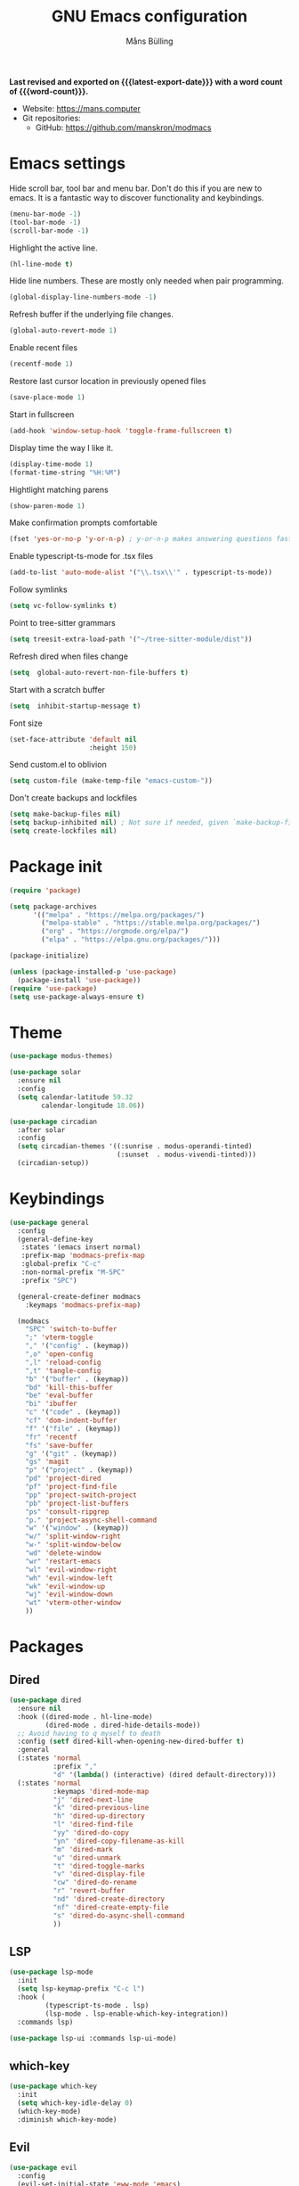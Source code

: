 #+title: GNU Emacs configuration
#+author: Måns Bülling
#+email: quick.beach7778@fastmail.com
#+language: en
#+options: ':t toc:nil num:t author:t email:t
#+startup: content indent
#+macro: latest-export-date (eval (format-time-string "%F %T %z"))
#+macro: word-count (eval (count-words (point-min) (point-max)))

*Last revised and exported on {{{latest-export-date}}} with a word
count of {{{word-count}}}.*

+ Website: <https://mans.computer>
+ Git repositories:
  - GitHub: <https://github.com/manskron/modmacs>
    
* Emacs settings

Hide scroll bar, tool bar and menu bar. Don't do this if you are new to emacs.
It is a fantastic way to discover functionality and keybindings.
#+begin_src emacs-lisp :tangle "init.el"
  (menu-bar-mode -1)
  (tool-bar-mode -1)
  (scroll-bar-mode -1)
#+end_src

Highlight the active line.
#+begin_src emacs-lisp :tangle "init.el"
  (hl-line-mode t)
#+end_src

Hide line numbers. These are mostly only needed when pair programming.
#+begin_src emacs-lisp :tangle "init.el"
  (global-display-line-numbers-mode -1)
#+end_src

Refresh buffer if the underlying file changes.
#+begin_src emacs-lisp :tangle "init.el"
  (global-auto-revert-mode 1)
#+end_src

Enable recent files
#+begin_src emacs-lisp :tangle "init.el"
  (recentf-mode 1)
#+end_src

Restore last cursor location in previously opened files
#+begin_src emacs-lisp :tangle "init.el"
  (save-place-mode 1)
#+end_src

Start in fullscreen
#+begin_src emacs-lisp :tangle "init.el"
  (add-hook 'window-setup-hook 'toggle-frame-fullscreen t)
#+end_src

Display time the way I like it.
#+begin_src emacs-lisp :tangle "init.el"
  (display-time-mode 1)
  (format-time-string "%H:%M")
#+end_src

Hightlight matching parens
#+begin_src emacs-lisp :tangle "init.el"
  (show-paren-mode 1)
#+end_src

Make confirmation prompts comfortable
#+begin_src emacs-lisp :tangle "init.el"
  (fset 'yes-or-no-p 'y-or-n-p) ; y-or-n-p makes answering questions faster
#+end_src

Enable typescript-ts-mode for .tsx files
#+begin_src emacs-lisp :tangle "init.el"
  (add-to-list 'auto-mode-alist '("\\.tsx\\'" . typescript-ts-mode))
#+end_src

Follow symlinks
#+begin_src emacs-lisp :tangle "init.el"
  (setq vc-follow-symlinks t)
#+end_src

Point to tree-sitter grammars
#+begin_src emacs-lisp :tangle "init.el"
  (setq treesit-extra-load-path '("~/tree-sitter-module/dist"))
#+end_src

Refresh dired when files change
#+begin_src emacs-lisp :tangle "init.el"
  (setq  global-auto-revert-non-file-buffers t)
#+end_src

Start with a scratch buffer
#+begin_src emacs-lisp :tangle "init.el"
  (setq  inhibit-startup-message t)
#+end_src

Font size
#+begin_src emacs-lisp :tangle "init.el"
  (set-face-attribute 'default nil
                      :height 150)
#+end_src

Send custom.el to oblivion
#+begin_src emacs-lisp :tangle "init.el"
  (setq custom-file (make-temp-file "emacs-custom-"))
#+end_src

Don't create backups and lockfiles
#+begin_src emacs-lisp :tangle "init.el"
  (setq make-backup-files nil)
  (setq backup-inhibited nil) ; Not sure if needed, given `make-backup-files'
  (setq create-lockfiles nil)
#+end_src
* Package init

#+begin_src emacs-lisp :tangle "init.el"
  (require 'package)

  (setq package-archives
        '(("melpa" . "https://melpa.org/packages/")
          ("melpa-stable" . "https://stable.melpa.org/packages/")
          ("org" . "https://orgmode.org/elpa/")
          ("elpa" . "https://elpa.gnu.org/packages/")))

  (package-initialize)

  (unless (package-installed-p 'use-package)
    (package-install 'use-package))
  (require 'use-package)
  (setq use-package-always-ensure t)
#+end_src

* Theme

#+begin_src emacs-lisp :tangle "init.el"
  (use-package modus-themes)
#+end_src

#+begin_src emacs-lisp :tangle "init.el"
  (use-package solar 
    :ensure nil
    :config
    (setq calendar-latitude 59.32
          calendar-longitude 18.06))
#+end_src

#+begin_src emacs-lisp :tangle "init.el"
  (use-package circadian
    :after solar
    :config
    (setq circadian-themes '((:sunrise . modus-operandi-tinted)
                             (:sunset  . modus-vivendi-tinted)))
    (circadian-setup))
#+end_src

* Keybindings

#+begin_src emacs-lisp :tangle "init.el"
  (use-package general
    :config
    (general-define-key
     :states '(emacs insert normal)
     :prefix-map 'modmacs-prefix-map
     :global-prefix "C-c"
     :non-normal-prefix "M-SPC"
     :prefix "SPC")

    (general-create-definer modmacs 
      :keymaps 'modmacs-prefix-map)

    (modmacs 
      "SPC" 'switch-to-buffer
      ";" 'vterm-toggle
      "," '("config" . (keymap))
      ",o" 'open-config
      ",l" 'reload-config
      ",t" 'tangle-config
      "b" '("buffer" . (keymap))
      "bd" 'kill-this-buffer
      "be" 'eval-buffer
      "bi" 'ibuffer
      "c" '("code" . (keymap))
      "cf" 'dom-indent-buffer
      "f" '("file" . (keymap))
      "fr" 'recentf
      "fs" 'save-buffer
      "g" '("git" . (keymap))
      "gs" 'magit
      "p" '("project" . (keymap))
      "pd" 'project-dired
      "pf" 'project-find-file
      "pp" 'project-switch-project
      "pb" 'project-list-buffers
      "ps" 'consult-ripgrep
      "p." 'project-async-shell-command
      "w" '("window" . (keymap))
      "w/" 'split-window-right
      "w-" 'split-window-below
      "wd" 'delete-window
      "wr" 'restart-emacs
      "wl" 'evil-window-right
      "wh" 'evil-window-left
      "wk" 'evil-window-up
      "wj" 'evil-window-down
      "wt" 'vterm-other-window
      ))
#+end_src

* Packages
** Dired
#+begin_src emacs-lisp :tangle "init.el"
  (use-package dired
    :ensure nil
    :hook ((dired-mode . hl-line-mode)
           (dired-mode . dired-hide-details-mode))
    ;; Avoid having to q myself to death
    :config (setf dired-kill-when-opening-new-dired-buffer t)
    :general
    (:states 'normal
             :prefix ","
             "d" '(lambda() (interactive) (dired default-directory)))
    (:states 'normal
             :keymaps 'dired-mode-map
             "j" 'dired-next-line
             "k" 'dired-previous-line
             "h" 'dired-up-directory
             "l" 'dired-find-file
             "yy" 'dired-do-copy
             "yn" 'dired-copy-filename-as-kill
             "m" 'dired-mark
             "u" 'dired-unmark
             "t" 'dired-toggle-marks
             "v" 'dired-display-file
             "cw" 'dired-do-rename
             "r" 'revert-buffer
             "nd" 'dired-create-directory
             "nf" 'dired-create-empty-file
             "s" 'dired-do-async-shell-command
             ))
#+end_src

** LSP
#+begin_src emacs-lisp :tangle "init.el"
  (use-package lsp-mode
    :init
    (setq lsp-keymap-prefix "C-c l")
    :hook (
           (typescript-ts-mode . lsp)
           (lsp-mode . lsp-enable-which-key-integration))
    :commands lsp)
#+end_src




#+begin_src emacs-lisp :tangle "init.el"
  (use-package lsp-ui :commands lsp-ui-mode)
#+end_src

** which-key
#+begin_src emacs-lisp :tangle "init.el"
  (use-package which-key
    :init
    (setq which-key-idle-delay 0)
    (which-key-mode)
    :diminish which-key-mode)
#+end_src

** Evil
#+begin_src emacs-lisp :tangle "init.el"
  (use-package evil
    :config
    (evil-set-initial-state 'eww-mode 'emacs)
    (evil-define-key 'normal org-mode-map (kbd "<tab>") #'org-cycle)
    :init
    (setq evil-want-C-i-jump nil)
    :hook
    ((prog-mode) . evil-mode)
    )
#+end_src
** Magit
#+begin_src emacs-lisp :tangle "init.el"
  (use-package magit)
#+end_src
** Web Dev
*** Nvm
#+begin_src emacs-lisp :tangle "init.el"
  (use-package nvm)
#+end_src
*** Prettier
#+begin_src emacs-lisp :tangle "init.el"
  (use-package prettier-js)
#+end_src
** Orderless
#+begin_src emacs-lisp :tangle "init.el"
  (use-package orderless
    :ensure t
    :custom
    (orderless-matching-styles '(orderless-flex orderless-literal))
    (completion-styles '(orderless basic))
    (completion-category-overrides '((file (styles basic partial-completion)))))

#+end_src

** Consult
#+begin_src emacs-lisp :tangle "init.el"
  (use-package consult
    ;; Replace bindings. Lazily loaded due by `use-package'.
    :bind (;; C-c bindings in `mode-specific-map'
           ("C-c M-x" . consult-mode-command)
           ("C-c h" . consult-history)
           ("C-c k" . consult-kmacro)
           ("C-c m" . consult-man)
           ("C-c i" . consult-info)
           ([remap Info-search] . consult-info)
           ;; C-x bindings in `ctl-x-map'
           ("C-x M-:" . consult-complex-command)     ;; orig. repeat-complex-command
           ("C-x b" . consult-buffer)                ;; orig. switch-to-buffer
           ("C-x 4 b" . consult-buffer-other-window) ;; orig. switch-to-buffer-other-window
           ("C-x 5 b" . consult-buffer-other-frame)  ;; orig. switch-to-buffer-other-frame
           ("C-x r b" . consult-bookmark)            ;; orig. bookmark-jump
           ("C-x p b" . consult-project-buffer)      ;; orig. project-switch-to-buffer
           ;; Custom M-# bindings for fast register access
           ("M-#" . consult-register-load)
           ("M-'" . consult-register-store)          ;; orig. abbrev-prefix-mark (unrelated)
           ("C-M-#" . consult-register)
           ;; Other custom bindings
           ("M-y" . consult-yank-pop)                ;; orig. yank-pop
           ;; M-g bindings in `goto-map'
           ("M-g e" . consult-compile-error)
           ("M-g f" . consult-flymake)               ;; Alternative: consult-flycheck
           ("M-g g" . consult-goto-line)             ;; orig. goto-line
           ("M-g M-g" . consult-goto-line)           ;; orig. goto-line
           ("M-g o" . consult-outline)               ;; Alternative: consult-org-heading
           ("M-g m" . consult-mark)
           ("M-g k" . consult-global-mark)
           ("M-g i" . consult-imenu)
           ("M-g I" . consult-imenu-multi)
           ;; M-s bindings in `search-map'
           ("M-s d" . consult-find)
           ("M-s D" . consult-locate)
           ("M-s g" . consult-grep)
           ("M-s G" . consult-git-grep)
           ("M-s r" . consult-ripgrep)
           ("M-s l" . consult-line)
           ("M-s L" . consult-line-multi)
           ("M-s k" . consult-keep-lines)
           ("M-s u" . consult-focus-lines)
           ;; Isearch integration
           ("M-s e" . consult-isearch-history)
           :map isearch-mode-map
           ("M-e" . consult-isearch-history)         ;; orig. isearch-edit-string
           ("M-s e" . consult-isearch-history)       ;; orig. isearch-edit-string
           ("M-s l" . consult-line)                  ;; needed by consult-line to detect isearch
           ("M-s L" . consult-line-multi)            ;; needed by consult-line to detect isearch
           ;; Minibuffer history
           :map minibuffer-local-map
           ("M-s" . consult-history)                 ;; orig. next-matching-history-element
           ("M-r" . consult-history))                ;; orig. previous-matching-history-element
    )
#+end_src

** Marginalia
#+begin_src emacs-lisp :tangle "init.el"
  (use-package marginalia
    :init
    (marginalia-mode))
#+end_src

** Vertico
#+begin_src emacs-lisp :tangle "init.el"
  (use-package vertico
    :init
    (vertico-mode))
#+end_src

** vterm
#+begin_src emacs-lisp :tangle "init.el"
  (use-package vterm)
#+end_src

Steal the vterm toggle func from doom emacs
#+begin_src emacs-lisp :tangle "init.el"
  (use-package vterm-toggle)
#+end_src

* Custom functions
#+begin_src emacs-lisp :tangle "init.el"
  ;; Custom functions 
  (defun open-config ()
    "Opens my config."
    (interactive) (find-file "~/modmacs/modmacs.org"))

  (defun tangle-config ()
    "Tangles my config."
    (interactive) (org-babel-tangle "~/modmacs/modmacs.org"))

  (defun reload-config ()
    "Reloads my config."
    (interactive) (load-file "~/modmacs/init.el"))

  (defun dom-indent-buffer ()
    (interactive)
    (save-excursion
      (indent-region (point-min) (point-max) nil)))
#+end_src

